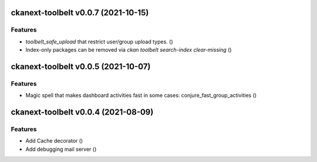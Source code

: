 ckanext-toolbelt v0.0.7 (2021-10-15)
====================================

Features
--------

- `toolbelt_safe_upload` that restrict user/group upload types. ()
- Index-only packages can be removed via `ckan toolbelt search-index clear-missing` ()


ckanext-toolbelt v0.0.5 (2021-10-07)
====================================

Features
--------

- Magic spell that makes dashboard activities fast in some cases: conjure_fast_group_activities ()


ckanext-toolbelt v0.0.4 (2021-08-09)
====================================

Features
--------

- Add Cache decorator ()
- Add debugging mail server ()
